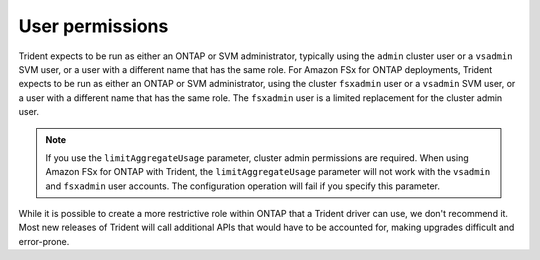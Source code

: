 .. _ontap-nas-user-permissions:

################
User permissions
################

Trident expects to be run as either an ONTAP or SVM administrator, typically
using the ``admin`` cluster user or a ``vsadmin`` SVM user, or a user with a
different name that has the same role. For Amazon FSx for ONTAP deployments, Trident expects to be run as either an ONTAP or SVM administrator, using the cluster ``fsxadmin`` user or a ``vsadmin`` SVM user, or a user with a different name that has the same role. The ``fsxadmin`` user is a limited replacement for the cluster admin user.

.. note::
     If you use the ``limitAggregateUsage`` parameter, cluster admin permissions are required. When using Amazon FSx for ONTAP with Trident, the ``limitAggregateUsage`` parameter will not work with the ``vsadmin`` and ``fsxadmin`` user accounts. The configuration operation will fail if you specify this parameter.

While it is possible to create a more restrictive role within ONTAP that a
Trident driver can use, we don't recommend it. Most new releases of Trident
will call additional APIs that would have to be accounted for, making upgrades
difficult and error-prone.
